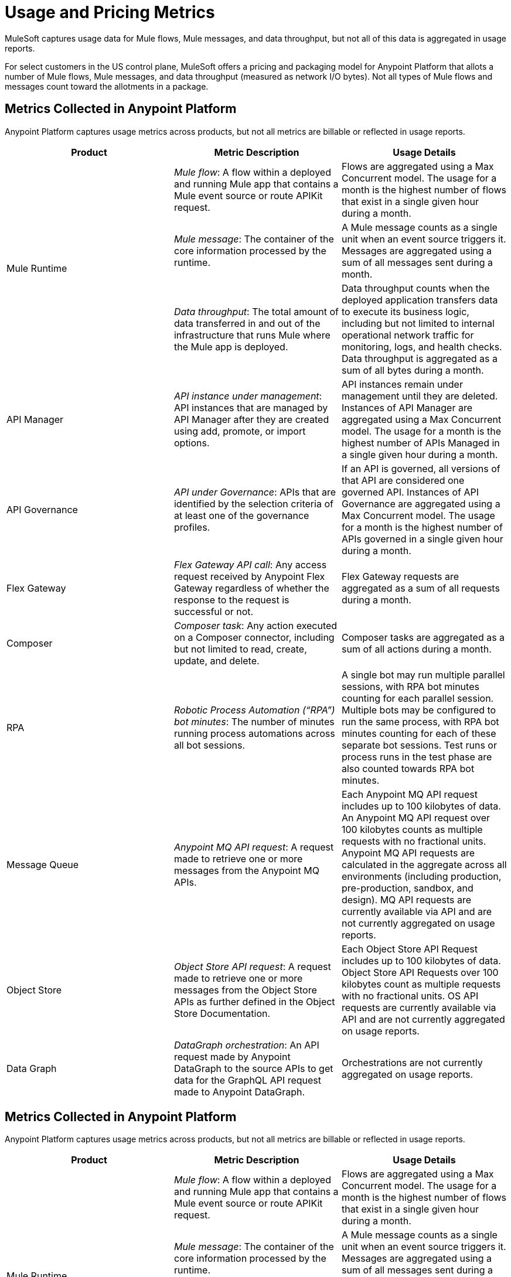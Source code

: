 = Usage and Pricing Metrics
:page-aliases: pricing-metrics.adoc

MuleSoft captures usage data for Mule flows, Mule messages, and data throughput, but not all of this data is aggregated in usage reports. 

For select customers in the US control plane, MuleSoft offers a pricing and packaging model for Anypoint Platform that allots a number of Mule flows, Mule messages, and data throughput (measured as network I/O bytes). Not all types of Mule flows and messages count toward the allotments in a package. 

== Metrics Collected in Anypoint Platform

Anypoint Platform captures usage metrics across products, but not all metrics are billable or reflected in usage reports.

[cols=3*]
|===
|Product |Metric Description |Usage Details

.3+|Mule Runtime	
|_Mule flow_: A flow within a deployed and running Mule app that contains a Mule event source or route APIKit request. 
|Flows are aggregated using a Max Concurrent model. The usage for a month is the highest number of flows that exist in a single given hour during a month.

|_Mule message_: The container of the core information processed by the runtime. 
|A Mule message counts as a single unit when an event source triggers it. Messages are aggregated using a sum of all messages sent during a month.
|_Data throughput_: The total amount of data transferred in and out of the infrastructure that runs Mule where the Mule app is deployed. 
|Data throughput counts when the deployed application transfers data to execute its business logic, including but not limited to internal operational network traffic for monitoring, logs, and health checks. Data throughput is aggregated as a sum of all bytes during a month. 

|API Manager	
|_API instance under management_: API instances that are managed by API Manager after they are created using add, promote, or import options. 
|API instances remain under management until they are deleted. Instances of API Manager are aggregated using a Max Concurrent model. The usage for a month is the highest number of APIs Managed in a single given hour during a month.

|API Governance	
|_API under Governance_: APIs that are identified by the selection criteria of at least one of the governance profiles. 
|If an API is governed, all versions of that API are considered one governed API. Instances of API Governance are aggregated using a Max Concurrent model. The usage for a month is the highest number of APIs governed in a single given hour during a month.

|Flex Gateway	
|_Flex Gateway API call_: Any access request received by Anypoint Flex Gateway regardless of whether the response to the request is successful or not. 
|Flex Gateway requests are aggregated as a sum of all requests during a month.

|Composer	
|_Composer task_: Any action executed on a Composer connector, including but not limited to read, create, update, and delete. 
|Composer tasks are aggregated as a sum of all actions during a month.

|RPA	
|_Robotic Process Automation (“RPA”) bot minutes_: The number of minutes running process automations across all bot sessions. 
|A single bot may run multiple parallel sessions, with RPA bot minutes counting for each parallel session. Multiple bots may be configured to run the same process, with RPA bot minutes counting for each of these separate bot sessions. Test runs or process runs in the test phase are also counted towards RPA bot minutes.

|Message Queue	
|_Anypoint MQ API request_: A request made to retrieve one or more messages from the Anypoint MQ APIs. 
|Each Anypoint MQ API request includes up to 100 kilobytes of data. An Anypoint MQ API request over 100 kilobytes counts as multiple requests with no fractional units. Anypoint MQ API requests are calculated in the aggregate across all environments (including production, pre-production, sandbox, and design). MQ API requests are currently available via API and are not currently aggregated on usage reports.

|Object Store	
|_Object Store API request_: A request made to retrieve one or more messages from the Object Store APIs as further defined in the Object Store Documentation. 
|Each Object Store API Request includes up to 100 kilobytes of data. Object Store API Requests over 100 kilobytes count as multiple requests with no fractional units. OS API requests are currently available via API and are not currently aggregated on usage reports.

|Data Graph	
|_DataGraph orchestration_: An API request made by Anypoint DataGraph to the source APIs to get data for the GraphQL API request made to Anypoint DataGraph. 
|Orchestrations are not currently aggregated on usage reports.
|===

== Metrics Collected in Anypoint Platform

Anypoint Platform captures usage metrics across products, but not all metrics are billable or reflected in usage reports.

[cols=3*]
|===
|Product |Metric Description |Usage Details

.3+|Mule Runtime	
|_Mule flow_: A flow within a deployed and running Mule app that contains a Mule event source or route APIKit request. 
|Flows are aggregated using a Max Concurrent model. The usage for a month is the highest number of flows that exist in a single given hour during a month.

|_Mule message_: The container of the core information processed by the runtime. 
|A Mule message counts as a single unit when an event source triggers it. Messages are aggregated using a sum of all messages sent during a month.
|_Data throughput_: The total amount of data transferred in and out of the infrastructure that runs Mule where the Mule app is deployed. 
|Data throughput counts when the deployed application transfers data to execute its business logic, including but not limited to internal operational network traffic for monitoring, logs, and health checks. Data throughput is aggregated as a sum of all bytes during a month. 

|API Manager	
|_API instance under management_: API instances that are managed by API Manager after they are created using add, promote, or import options. 
|API instances remain under management until they are deleted. Instances of API Manager are aggregated using a Max Concurrent model. The usage for a month is the highest number of APIs Managed in a single given hour during a month.

|API Governance	
|_API under Governance_: APIs that are identified by the selection criteria of at least one of the governance profiles. 
|If an API is governed, all versions of that API are considered one governed API. Instances of API Governance are aggregated using a Max Concurrent model. The usage for a month is the highest number of APIs governed in a single given hour during a month.

|Flex Gateway	
|_Flex Gateway API call_: Any access request received by Anypoint Flex Gateway regardless of whether the response to the request is successful or not. 
|Flex Gateway requests are aggregated as a sum of all requests during a month.

|Composer	
|_Composer task_: Any action executed on a Composer connector, including but not limited to read, create, update, and delete. 
|Composer tasks are aggregated as a sum of all actions during a month.

|RPA	
|_Robotic Process Automation (“RPA”) bot minutes_: The number of minutes running process automations across all bot sessions. 
|A single bot may run multiple parallel sessions, with RPA bot minutes counting for each parallel session. Multiple bots may be configured to run the same process, with RPA bot minutes counting for each of these separate bot sessions. Test runs or process runs in the test phase are also counted towards RPA bot minutes.

|Message Queue	
|_Anypoint MQ API request_: A request made to retrieve one or more messages from the Anypoint MQ APIs. 
|Each Anypoint MQ API request includes up to 100 kilobytes of data. An Anypoint MQ API request over 100 kilobytes counts as multiple requests with no fractional units. Anypoint MQ API requests are calculated in the aggregate across all environments (including production, pre-production, sandbox, and design). MQ API requests are currently available via API and are not currently aggregated on usage reports.

|Object Store	
|_Object Store API request_: A request made to retrieve one or more messages from the Object Store APIs as further defined in the Object Store Documentation. 
|Each Object Store API Request includes up to 100 kilobytes of data. Object Store API Requests over 100 kilobytes count as multiple requests with no fractional units. OS API requests are currently available via API and are not currently aggregated on usage reports.

|Data Graph	
|_DataGraph orchestration_: An API request made by Anypoint DataGraph to the source APIs to get data for the GraphQL API request made to Anypoint DataGraph. 
|Orchestrations are not currently aggregated on usage reports.
|===== Metrics Collected in Anypoint Platform

Anypoint Platform captures usage metrics across products, but not all metrics are billable or reflected in usage reports.

[cols=3*]
|===
|Product |Metric Description |Usage Details

.3+|Mule Runtime	
|_Mule flow_: A flow within a deployed and running Mule app that contains a Mule event source or route APIKit request. 
|Flows are aggregated using a Max Concurrent model. The usage for a month is the highest number of flows that exist in a single given hour during a month.

|_Mule message_: The container of the core information processed by the runtime. 
|A Mule message counts as a single unit when an event source triggers it. Messages are aggregated using a sum of all messages sent during a month.
|_Data throughput_: The total amount of data transferred in and out of the infrastructure that runs Mule where the Mule app is deployed. 
|Data throughput counts when the deployed application transfers data to execute its business logic, including but not limited to internal operational network traffic for monitoring, logs, and health checks. Data throughput is aggregated as a sum of all bytes during a month. 

|API Manager	
|_API instance under management_: API instances that are managed by API Manager after they are created using add, promote, or import options. 
|API instances remain under management until they are deleted. Instances of API Manager are aggregated using a Max Concurrent model. The usage for a month is the highest number of APIs Managed in a single given hour during a month.

|API Governance	
|_API under Governance_: APIs that are identified by the selection criteria of at least one of the governance profiles. 
|If an API is governed, all versions of that API are considered one governed API. Instances of API Governance are aggregated using a Max Concurrent model. The usage for a month is the highest number of APIs governed in a single given hour during a month.

|Flex Gateway	
|_Flex Gateway API call_: Any access request received by Anypoint Flex Gateway regardless of whether the response to the request is successful or not. 
|Flex Gateway requests are aggregated as a sum of all requests during a month.

|Composer	
|_Composer task_: Any action executed on a Composer connector, including but not limited to read, create, update, and delete. 
|Composer tasks are aggregated as a sum of all actions during a month.

|RPA	
|_Robotic Process Automation (“RPA”) bot minutes_: The number of minutes running process automations across all bot sessions. 
|A single bot may run multiple parallel sessions, with RPA bot minutes counting for each parallel session. Multiple bots may be configured to run the same process, with RPA bot minutes counting for each of these separate bot sessions. Test runs or process runs in the test phase are also counted towards RPA bot minutes.

|Message Queue	
|_Anypoint MQ API request_: A request made to retrieve one or more messages from the Anypoint MQ APIs. 
|Each Anypoint MQ API request includes up to 100 kilobytes of data. An Anypoint MQ API request over 100 kilobytes counts as multiple requests with no fractional units. Anypoint MQ API requests are calculated in the aggregate across all environments (including production, pre-production, sandbox, and design). MQ API requests are currently available via API and are not currently aggregated on usage reports.

|Object Store	
|_Object Store API request_: A request made to retrieve one or more messages from the Object Store APIs as further defined in the Object Store Documentation. 
|Each Object Store API Request includes up to 100 kilobytes of data. Object Store API Requests over 100 kilobytes count as multiple requests with no fractional units. OS API requests are currently available via API and are not currently aggregated on usage reports.

|Data Graph	
|_DataGraph orchestration_: An API request made by Anypoint DataGraph to the source APIs to get data for the GraphQL API request made to Anypoint DataGraph. 
|Orchestrations are not currently aggregated on usage reports.
|===

[[mule-flows]]
== Mule Flows

A _Mule flow_ is a sequence of logical operations configured in XML by using the `<flow>` element. A Mule app can consist of a single Mule flow, or it can break up processing into discrete xref:mule-runtime::about-flows.adoc[Mule flows and subflows] that you add to the app and connect together. Mule apps in production environments typically use multiple Mule flows and subflows to divide the app into functional modules or for error-handling purposes. For example, one Mule flow might receive a record and transform data into a given format that another flow processes. 

In a usage report, flow counts are calculated by multiplying the number of flows in an app by the number of workers (CloudHub) or replicas (Runtime Fabric and CloudHub 2.0).

=== Mule Flow Scenarios that Count Towards Your Anypoint Platform Package Allotment

The following Mule flows count towards your allotment:
 
* Flows that contain a xref:mule-runtime::about-mule-event.adoc[Mule event source] 
* xref:apikit::index.adoc[Flows generated by APIkit] that process API requests 

Mule flows are charged only when the application containing the Mule flow is deployed and running. 

=== Mule Flow with an Event Source

The following Mule flow contains an event source as the first element. In this case, the `listener` counts towards your allotment.

[source,xml]
----
<flow name="test-flow" >
        <http:listener config-ref="cocheras-puerto-madero-api-httpListenerConfig" path="/daily-report"/>
         <logger level="INFO" message="#[output json --- attributes.queryParams]" />	
</flow>
----


=== Examples of Event Sources

[cols="2*",options="header"]
|===
| Connector | Source

| aggregators | aggregator-listener
| amqp | listener
| anypoint-mq | subscriber
.2+| apikit-odata | request-entity-collection-listener | request-entity-listener
.3+| as2-mule4 | as2-listener | as2-mdn-listener | non-repudiation-listener
| azure-service-bus-messaging | message-listener
| core | scheduler
| db | listener
.2+| email | listener-imap | listener-pop3
| file | listener
| ftp | listener
| ftps | listener
.3+| google-sheets | new-row-listener | new-spreadsheet-listener | updated-row-listener
| http | listener
| ibm-mq| listener
| jms | listener
.2+| kafka | batch-message-listener | message-listener
| mllp | mllp-listener
.4+| netsuite | deleted-object-listener | modified-object-listener | modified-record-listener | new-record-listener
| pubsub | message-listener
.7+| salesforce | deleted-object-listener | modified-object-listener | new-object-listener | replay-channel-listener | replay-topic-listener | subscribe-channel-listener | subscribe-topic-listener
.2+| sap | document-listener | function-listener
| servicebus | listener
| sftp | listener
| sockets | listener
.2+| solace | queue-listener | topic-listener
.2+| sqs | receive-messages | receivemessages
.3+| stripe | citizen-on-new-charge-listener | on-new-charge-listener | on-new-event-listener
| vm | listener
.2+| websocket | inbound-listener | outbound-listener
|===


// Example Use-case [1 Mule flow]: A CSV file with customer contacts needs to be uploaded to CRM on a regularly scheduled basis

// image

// Using a single Mule flow with four elements, this application accepts CSV files that contain contact information, and then uploads the contacts to MS Dynamics. The Mule flow accepts a CSV file by polling a local folder at frequent intervals that are set with a Scheduler (event source) component. 

// The columns of the CSV file contain selected contact information, such as first name, last name, phone number, and email. These columns are mapped to each of the respective fields in a specific Dynamics CRM account, and the rows are uploaded.

=== Mule Flow Generated by APIkit and Used for Routing APIkit Requests

APIkit is a tool that simplifies the implementation of APIs by automatically generating a minimal set of Mule flows based on the API specification. Each APIkit router endpoint counts as a distinct Mule flow. These Mule flows do not have an event source and are used for the handling of HTTP requests for a particular API method and path.

==== Example of an APIkit Request:

This flow routes APIkit requests and handles the GET request in the `/reservation` path:

[source,xml]
----
<flow name="get:\reservation:cocheras-puerto-madero-api-config">
        <logger level="INFO" message="#[output json --- attributes.queryParams]" />
</flow>
----

// Example Use-case [12 flows]: New customer profile data needs to be moved from Marketing Cloud to Master Data Management (MDM) 

// Mule Flow with Event Source [1]: Main Mule Flow with the HTTP listener that routes message to appropriate flow generated by APIkit based on the message content.

// image 

// Mule Flows used for routing APIkit Requests [11]:

// image

[[non-billable-flows]]
=== Mule Flows that Do Not Count Against Your Anypoint Platform Package Allotment 

Mule Flows that do not have an event source and are not used for the routing of APIkit requests are not charged against your Anypoint Platform package allotment. These are Mule flows primarily used to modularize code.

Example:

[source,xml]
----
2.a - Flow with only a logger component
<flow name="just-logging">
        <logger level="INFO" message="#[output json --- attributes.queryParams]" />
</flow>
----

[[mule-messages]]
== Mule Messages

A _Mule message_ is the data (the payload and its attributes) that passes through one or more Mule flows in an application. A Mule message is part of a Mule event, which is generated when the event source within a Mule flow is triggered. For example, a Mule event that consists of a Mule message is created when an HTTP listener receives a request or each time the scheduler component triggers an execution of the Mule flow. 
Mule message processors in a Mule flow (such as core components, file read operations, or the HTTP request operations) can then retrieve, set, and process Mule message data that resides in the Mule event according to their configurations. 
A Mule message is immutable, so every change to a Mule message results in the creation of a new instance. Each processor in a flow that receives a Mule message returns a new Mule message that consists of a message payload (the body of the message) and message attributes (metadata associated with the message).

[[billable-mule-messages]]
=== Mule Message Scenarios that Count Towards Your Anypoint Platform Package Allotment

When an event source within a flow of a Mule application is triggered, the _event source_ (such as HTTP, Salesforce, scheduler, and so on) generates a Mule event that encapsulates a Mule message. The Mule message generated by the event source counts towards your Anypoint Platform package allotment. New instances of that message, which can be created during the processing of the original message as it moves through other processors in connected Mule flows, do not count towards your Anypoint Platform package allotment.

// add the three missing examples

[[data-throughput]]
== Data Throughput

_Data Throughput_ is all of the network I/O bytes produced by the infrastructure that starts and runs the Mule Runtime server that runs a Mule application. This includes the data that the application produces to execute its business logic, as well as internal operational network traffic such as logs, health-checks, and monitoring traffic. For example, data throughput includes inserting a record into a database and the network traffic associated with the infrastructure of the app, such as log forwarding, control plane connection, and monitoring metrics transfer. 
